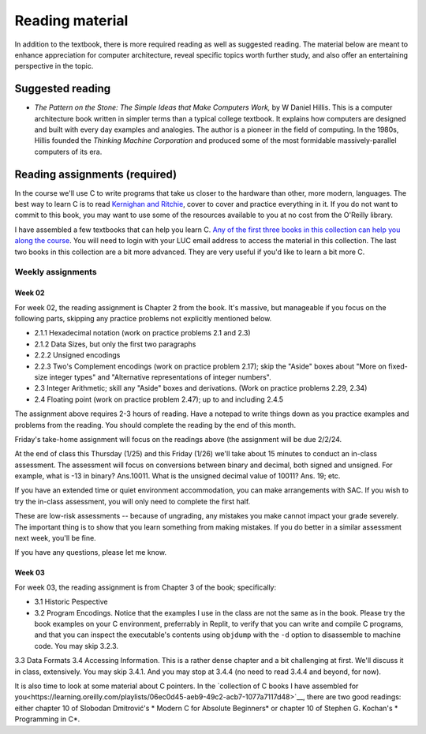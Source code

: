 Reading material
----------------

In addition to the textbook, there is more required reading as well as suggested reading. The material below are meant to enhance appreciation for computer architecture, reveal specific topics worth further study, and also offer an entertaining perspective in the topic.

Suggested reading
++++++++++++++++++

* *The Pattern on the Stone: The Simple Ideas that Make Computers Work,* by W Daniel Hillis. This is a computer architecture book written in simpler terms than a typical college textbook. It explains how computers are designed and built with every day examples and analogies. The author is a pioneer in the field of computing. In the 1980s, Hillis founded the *Thinking Machine Corporation* and produced some of the most formidable massively-parallel computers of its era.

Reading assignments (required)
++++++++++++++++++++++++++++++

In the course we'll use C to write programs that take us closer to the hardware than other, more modern, languages. The best way to learn C is to read `Kernighan and Ritchie <https://en.wikipedia.org/wiki/The_C_Programming_Language>`_, cover to cover and practice everything in it. If you do not want to commit to this book, you may want to use some of the resources available to you at no cost from the O'Reilly library. 

I have assembled a few textbooks that can help you learn C. `Any of the first three books in this collection can help you along the course <https://learning.oreilly.com/playlists/06ec0d45-aeb9-49c2-acb7-1077a7117d48/>`_. You will need to login with your LUC email address to access the material in this collection. The last two books in this collection are a bit more advanced. They are very useful if you'd like to learn a bit more C.

Weekly assignments
..................

Week 02
,,,,,,,

For week 02, the reading assignment is Chapter 2 from the book. It's massive, but manageable if you focus on the following parts, skipping any practice problems not explicitly mentioned below.

* 2.1.1 Hexadecimal notation (work on practice problems 2.1 and 2.3)
* 2.1.2 Data Sizes, but only the first two paragraphs
* 2.2.2 Unsigned encodings 
* 2.2.3 Two's Complement encodings (work on practice problem 2.17); skip the "Aside" boxes about "More on fixed-size integer types" and "Alternative representations of integer numbers".
* 2.3 Integer Arithmetic; skill any "Aside" boxes and derivations. (Work on practice problems 2.29, 2.34)
* 2.4 Floating point (work on practice problem 2.47); up to and including 2.4.5

The assignment above requires 2-3 hours of reading. Have a notepad to write things down as you practice examples and problems from the reading. You should complete the reading by the end of this month.

Friday's take-home assignment will focus on the readings above (the assignment will be due 2/2/24.

At the end of class this Thursday (1/25) and this Friday (1/26) we'll take about 15 minutes to conduct an in-class assessment. The assessment will focus on conversions between binary and decimal, both signed and unsigned. For example, what is -13 in binary? Ans.10011. What is the unsigned decimal value of 10011? Ans. 19; etc.

If you have an extended time or quiet environment accommodation, you can make arrangements with SAC. If you wish to try the in-class assessment, you will only need to complete the first half.

These are low-risk assessments -- because of ungrading, any mistakes you make cannot impact your grade severely. The important thing is to show that you learn something from making mistakes. If you do better in a similar assessment next week, you'll be fine. 

If you have any questions, please let me know.




Week 03
,,,,,,,

For week 03, the reading assignment is from Chapter 3 of the book; specifically:

* 3.1 Historic Pespective
* 3.2 Program Encodings. Notice that the examples I use in the class are not the same as in the book. Please try the book examples on your C environment, preferrably in Replit, to verify that you can write and compile C programs, and that you can inspect the executable's contents using ``objdump`` with the ``-d`` option to disassemble to machine code. You may skip 3.2.3.
3.3 Data Formats
3.4 Accessing Information. This is a rather dense chapter and a bit challenging at first. We'll discuss it in class, extensively. You may skip 3.4.1. And you may stop at 3.4.4 (no need to read 3.4.4 and beyond, for now).

It is also time to look at some material about C pointers. In the `collection of C books I have assembled for you<https://learning.oreilly.com/playlists/06ec0d45-aeb9-49c2-acb7-1077a7117d48>`__, there are two good readings: either chapter 10 of Slobodan Dmitrović's *
Modern C for Absolute Beginners* or chapter 10 of Stephen G. Kochan's *
Programming in C*.